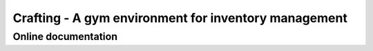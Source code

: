 Crafting - A gym environment for inventory management
=====================================================

Online documentation
--------------------

.. figure:: 
   :alt: Online documentation
   :target: https://crafting.readthedocs.io/en/latest/index.html

   Click to see the html documentation!


